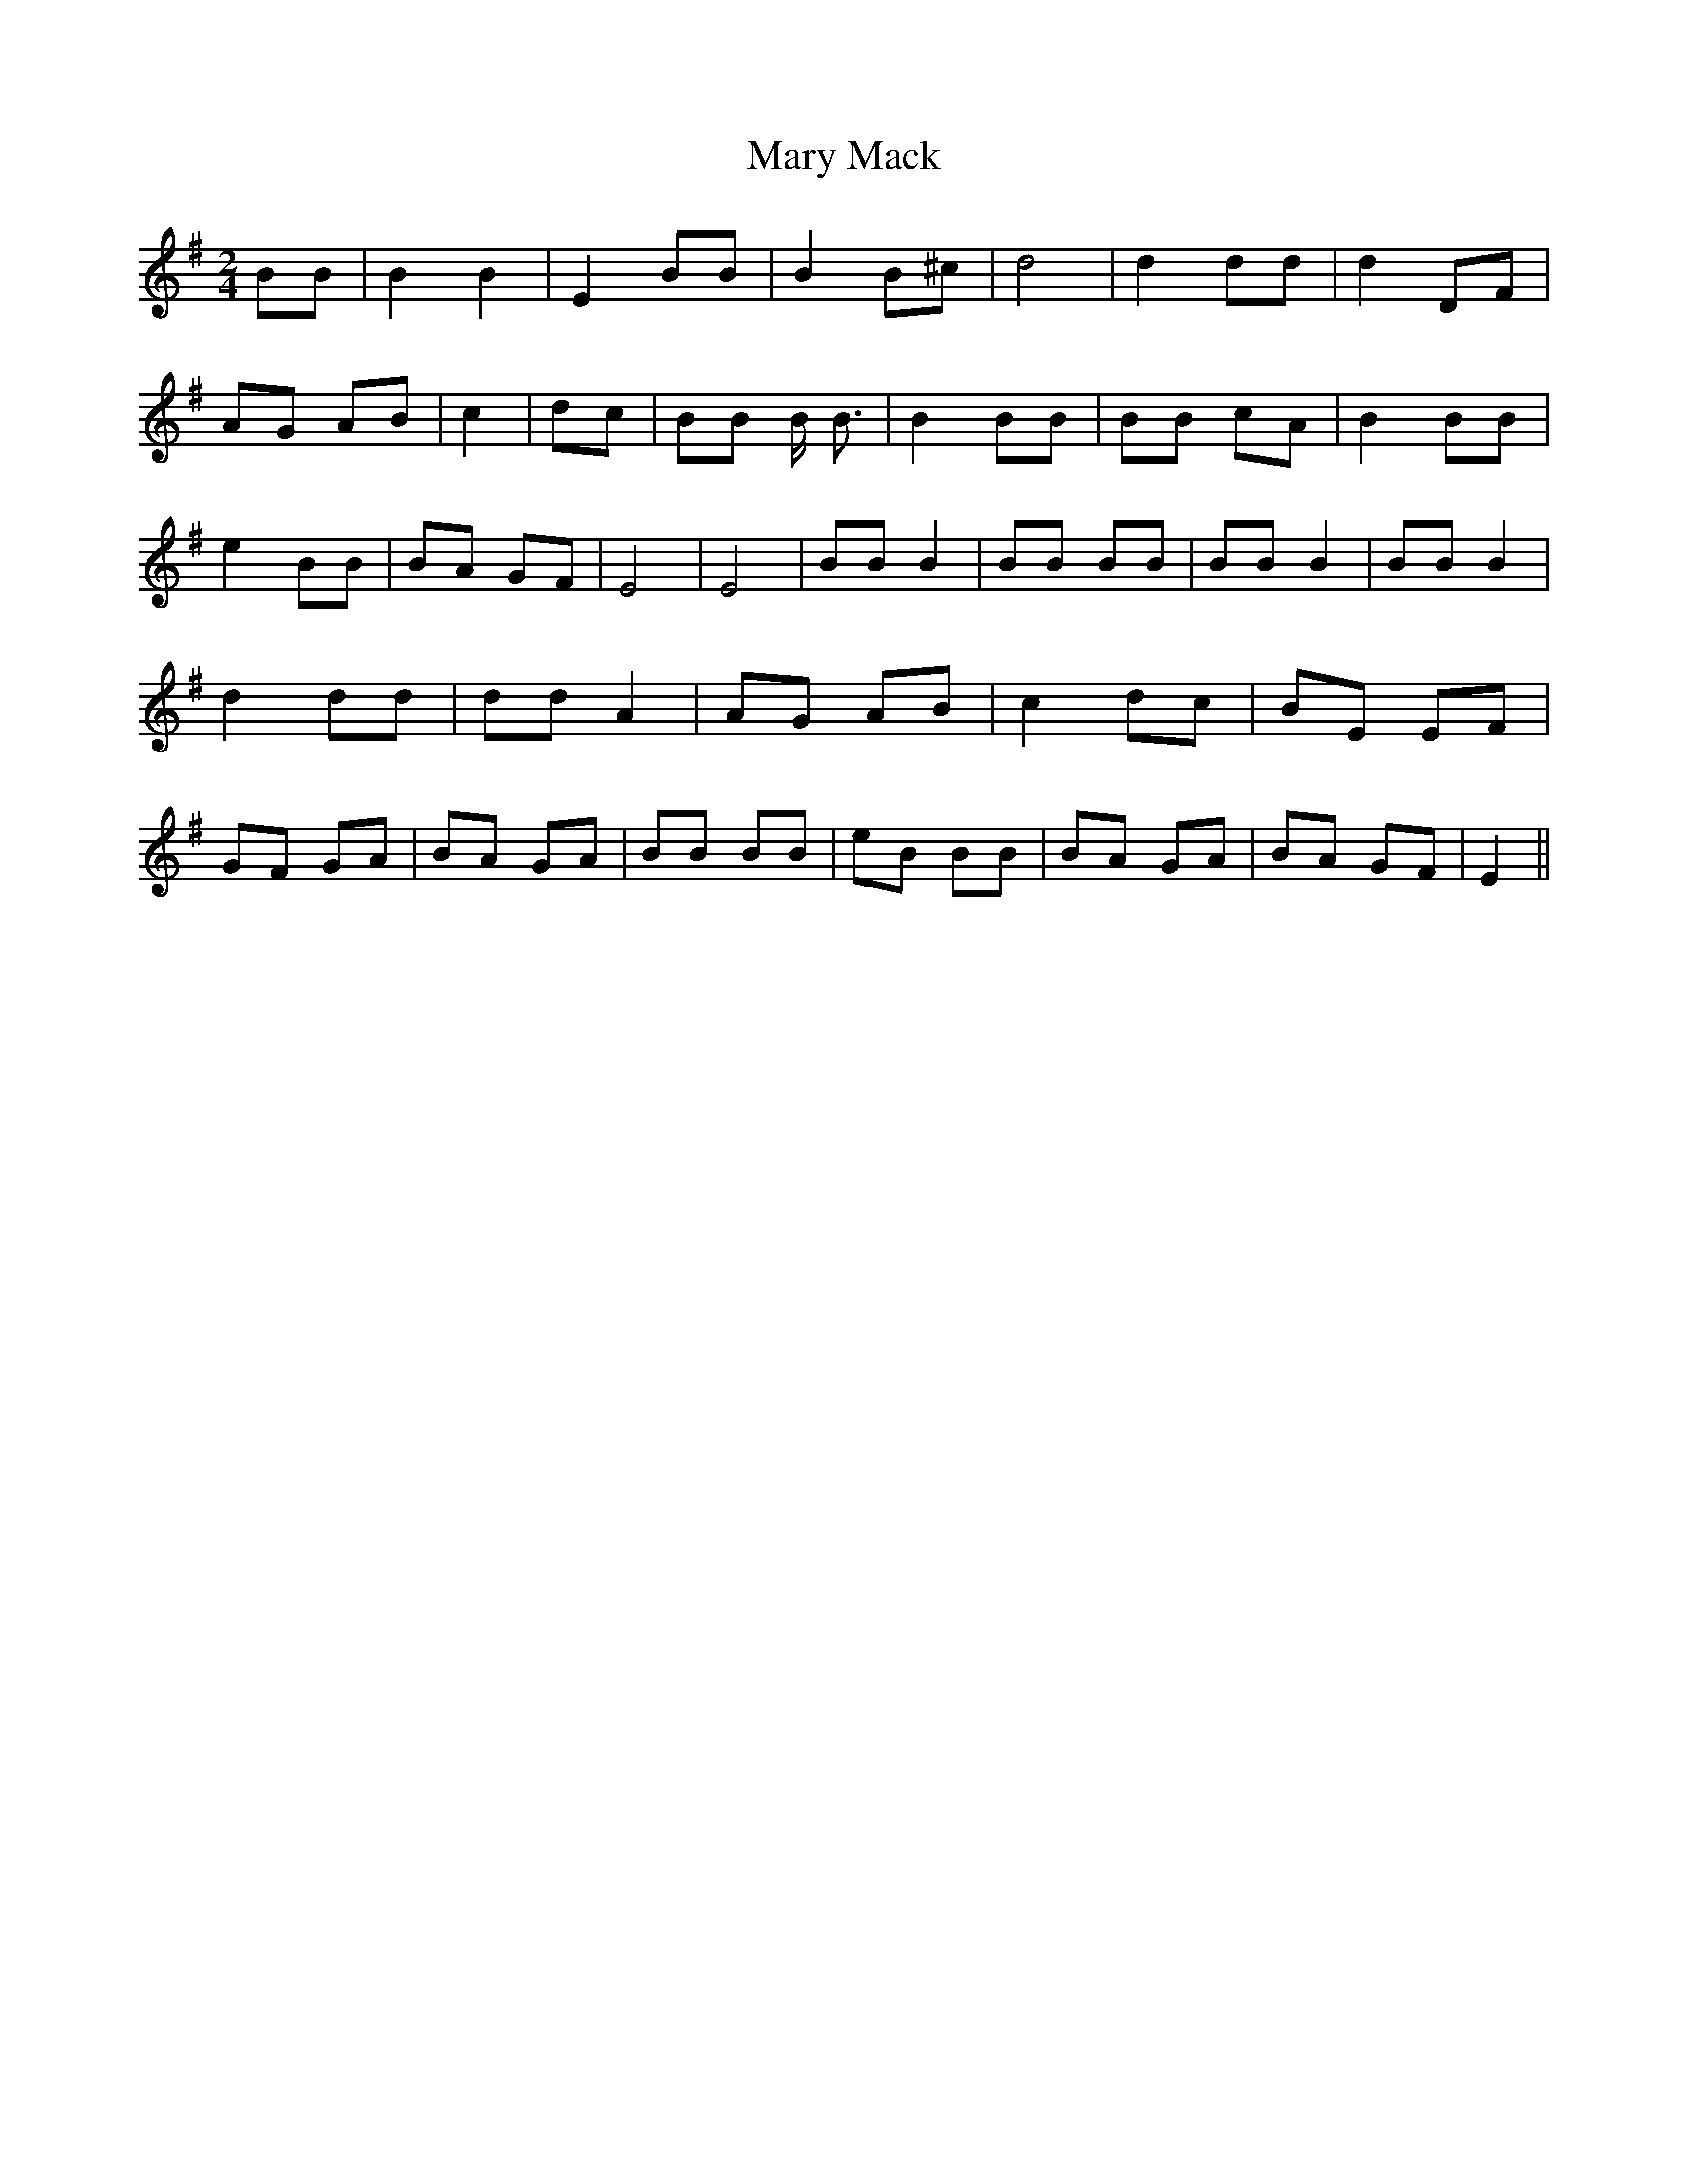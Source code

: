 % Generated more or less automatically by swtoabc by Erich Rickheit KSC
X:1
T:Mary Mack
M:2/4
L:1/8
K:G
 BB| B2 B2| E2 BB| B2 B^c| d4| d2 dd| d2 DF| AG AB| c2| dc| BB B/2 B3/2|\
 B2 BB| BB cA| B2 BB| e2 BB| BA GF| E4| E4| BB B2| BB BB| BB B2| BB B2|\
 d2 dd| dd A2| AG AB| c2 dc| BE EF| GF GA| BA GA| BB BB| eB BB| BA GA|\
 BA GF| E2||

